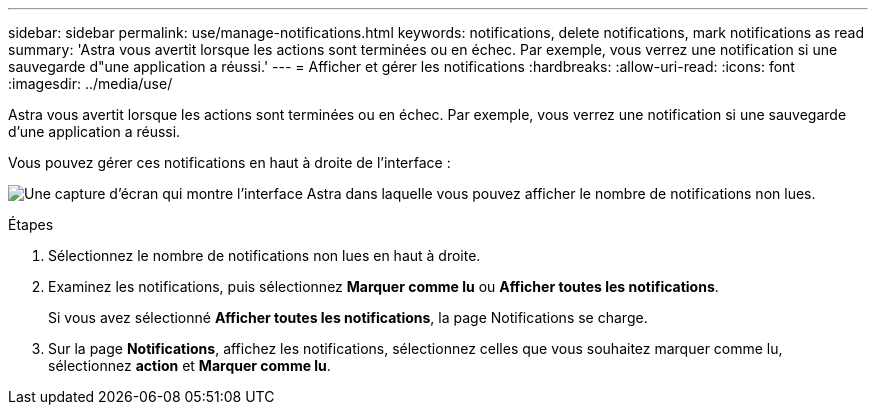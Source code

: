 ---
sidebar: sidebar 
permalink: use/manage-notifications.html 
keywords: notifications, delete notifications, mark notifications as read 
summary: 'Astra vous avertit lorsque les actions sont terminées ou en échec. Par exemple, vous verrez une notification si une sauvegarde d"une application a réussi.' 
---
= Afficher et gérer les notifications
:hardbreaks:
:allow-uri-read: 
:icons: font
:imagesdir: ../media/use/


[role="lead"]
Astra vous avertit lorsque les actions sont terminées ou en échec. Par exemple, vous verrez une notification si une sauvegarde d'une application a réussi.

Vous pouvez gérer ces notifications en haut à droite de l'interface :

image:screenshot-unread-notifications.png["Une capture d'écran qui montre l'interface Astra dans laquelle vous pouvez afficher le nombre de notifications non lues."]

.Étapes
. Sélectionnez le nombre de notifications non lues en haut à droite.
. Examinez les notifications, puis sélectionnez *Marquer comme lu* ou *Afficher toutes les notifications*.
+
Si vous avez sélectionné *Afficher toutes les notifications*, la page Notifications se charge.

. Sur la page *Notifications*, affichez les notifications, sélectionnez celles que vous souhaitez marquer comme lu, sélectionnez *action* et *Marquer comme lu*.

